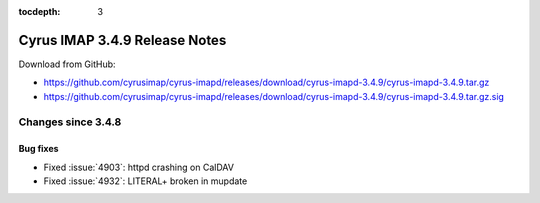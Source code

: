 :tocdepth: 3

==============================
Cyrus IMAP 3.4.9 Release Notes
==============================

Download from GitHub:

* https://github.com/cyrusimap/cyrus-imapd/releases/download/cyrus-imapd-3.4.9/cyrus-imapd-3.4.9.tar.gz
* https://github.com/cyrusimap/cyrus-imapd/releases/download/cyrus-imapd-3.4.9/cyrus-imapd-3.4.9.tar.gz.sig

.. _relnotes-3.4.9-changes:

Changes since 3.4.8
===================

Bug fixes
---------

* Fixed :issue:`4903`: httpd crashing on CalDAV
* Fixed :issue:`4932`: LITERAL+ broken in mupdate
